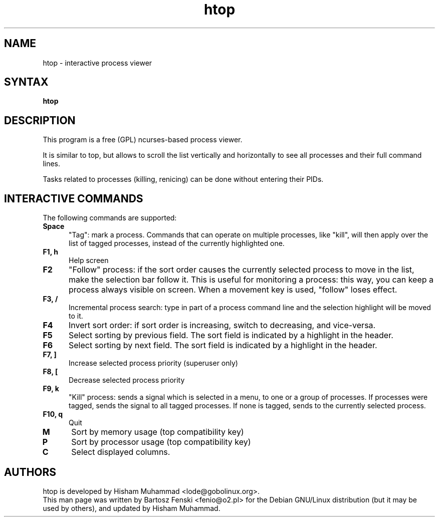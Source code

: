 .TH "htop" "1" "0.3.2" "Bartosz Fenski <fenio@o2.pl>" "Utils"
.SH "NAME"
htop \- interactive process viewer
.SH "SYNTAX"
.LP 
.B htop 
.SH "DESCRIPTION"
.LP 
This program is a free (GPL) ncurses-based process viewer. 
.LP
It is similar to top, but allows to scroll the list vertically and 
horizontally to see all processes and their full command lines.
.LP
Tasks related to processes (killing, renicing) can be done without
entering their PIDs.
.br 
.SH "INTERACTIVE COMMANDS"
.LP 
The following commands are supported:
.LP 
.TP 5
.B Space
"Tag": mark a process. Commands that can operate on multiple processes,
like "kill", will then apply over the list of tagged processes, instead
of the currently highlighted one.
.TP
.B F1, h
Help screen
.TP
.B F2
"Follow" process: if the sort order causes the currently selected process
to move in the list, make the selection bar follow it. This is useful for
monitoring a process: this way, you can keep a process always visible on
screen. When a movement key is used, "follow" loses effect.
.TP
.B F3, /
Incremental process search: type in part of a process command line and
the selection highlight will be moved to it.
.TP
.B F4
Invert sort order: if sort order is increasing, switch to decreasing,
and vice-versa.
.TP
.B F5
Select sorting by previous field. The sort field is indicated by a
highlight in the header.
.TP
.B F6
Select sorting by next field. The sort field is indicated by a
highlight in the header.
.TP
.B F7, ]
Increase selected process priority (superuser only)
.TP
.B F8, [
Decrease selected process priority
.TP
.B F9, k
"Kill" process: sends a signal which is selected in a menu, to one or a group
of processes. If processes were tagged, sends the signal to all tagged processes.
If none is tagged, sends to the currently selected process.
.TP
.B F10, q
Quit
.TP
.B M
Sort by memory usage (top compatibility key)
.TP
.B P
Sort by processor usage (top compatibility key)
.TP
.B C
Select displayed columns. 
.PD

.SH "AUTHORS"
.LP 
htop is developed by Hisham Muhammad <lode@gobolinux.org>.
.br
This man page was written by Bartosz Fenski <fenio@o2.pl> for the 
Debian GNU/Linux distribution (but it may be used by others), and
updated by Hisham Muhammad.
